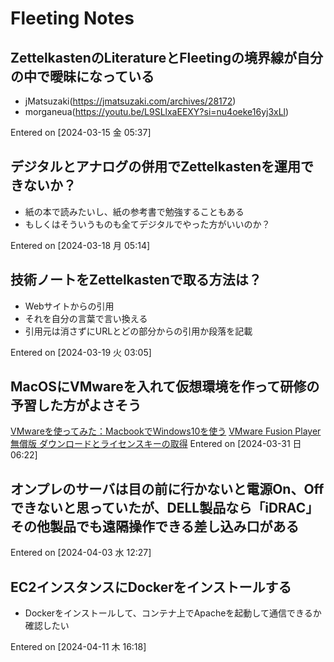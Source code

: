 * Fleeting Notes
** ZettelkastenのLiteratureとFleetingの境界線が自分の中で曖昧になっている
- jMatsuzaki(https://jmatsuzaki.com/archives/28172)
- morganeua(https://youtu.be/L9SLlxaEEXY?si=nu4oeke16yj3xLl)
Entered on [2024-03-15 金 05:37]
** デジタルとアナログの併用でZettelkastenを運用できないか？
- 紙の本で読みたいし、紙の参考書で勉強することもある
- もしくはそういうものも全てデジタルでやった方がいいのか？
Entered on [2024-03-18 月 05:14]
** 技術ノートをZettelkastenで取る方法は？
- Webサイトからの引用
- それを自分の言葉で言い換える
- 引用元は消さずにURLとどの部分からの引用か段落を記載
Entered on [2024-03-19 火 03:05]
** MacOSにVMwareを入れて仮想環境を作って研修の予習した方がよさそう
[[https://qiita.com/maejima2/items/25ccbab19ca5e93c0e7e][VMwareを使ってみた：MacbookでWindows10を使う]]
[[https://www.digitalboo.net/post/13389/vmware-fusion-download-and-license][VMware Fusion Player 無償版 ダウンロードとライセンスキーの取得]]
Entered on [2024-03-31 日 06:22]
** オンプレのサーバは目の前に行かないと電源On、Offできないと思っていたが、DELL製品なら「iDRAC」その他製品でも遠隔操作できる差し込み口がある 
Entered on [2024-04-03 水 12:27]
** EC2インスタンスにDockerをインストールする
- Dockerをインストールして、コンテナ上でApacheを起動して通信できるか確認したい
Entered on [2024-04-11 木 16:18]
